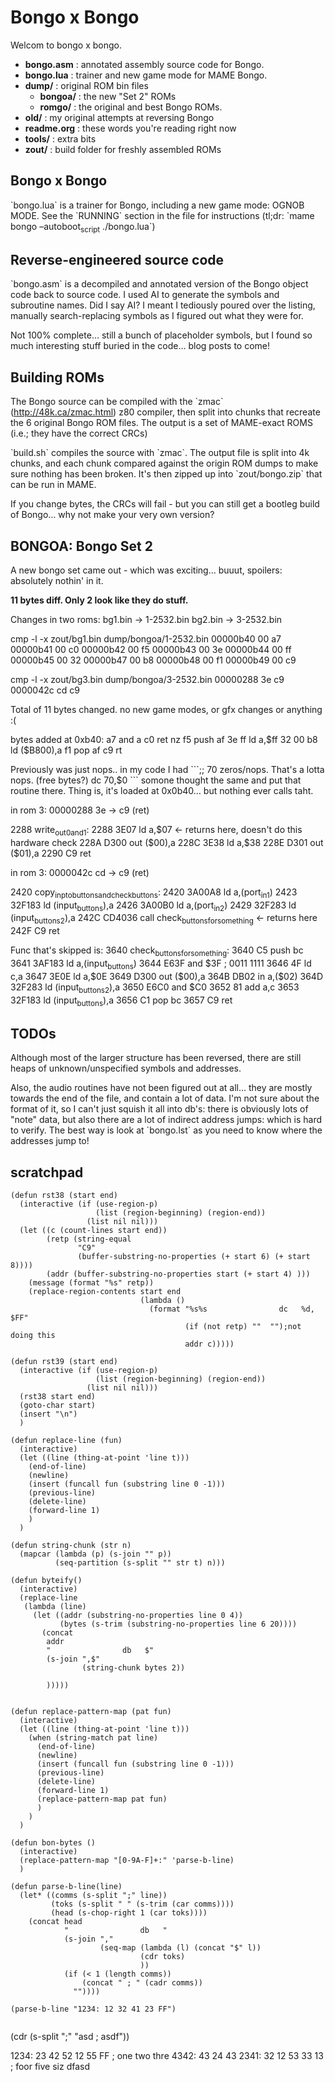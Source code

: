 * Bongo x Bongo

Welcom to bongo x bongo.

- *bongo.asm* : annotated assembly source code for Bongo.
- *bongo.lua* : trainer and new game mode for MAME Bongo.
- *dump/* : original ROM bin files
   - *bongoa/* : the new "Set 2" ROMs
   - *romgo/* :  the original and best Bongo ROMs.
- *old/* : my original attempts at reversing Bongo
- *readme.org* : these words you're reading right now
- *tools/* :  extra bits
- *zout/* : build folder for freshly assembled ROMs

** Bongo x Bongo
`bongo.lua` is a trainer for Bongo, including a new game mode: OGNOB MODE.
See the `RUNNING` section in the file for instructions (tl;dr:  `mame bongo --autoboot_script ./bongo.lua`)

** Reverse-engineered source code
`bongo.asm` is a decompiled and annotated version of the Bongo object code back to source code.
I used AI to generate the symbols and subroutine names. Did I say AI? I meant I tediously poured over the listing, manually search-replacing symbols as I figured out what they were for.

Not 100% complete... still a bunch of placeholder symbols, but I found so much interesting stuff buried in the code... blog posts to come!

** Building ROMs
The Bongo source can be compiled with the `zmac` (http://48k.ca/zmac.html) z80 compiler, then split into chunks that recreate the 6 original Bongo ROM files. The output is a set of MAME-exact ROMS (i.e.; they have the correct CRCs) 

`build.sh` compiles the source with `zmac`. The output file is split into 4k chunks, and each chunk compared against the origin ROM dumps to make sure nothing has been broken. It's then zipped up into `zout/bongo.zip` that can be run in MAME.

If you change bytes, the CRCs will fail - but you can still get a bootleg build of Bongo... why not make your very own version?

** BONGOA: Bongo Set 2
A new bongo set came out - which was exciting... buuut, spoilers: absolutely nothin' in it.

*11 bytes diff. Only 2 look like they do stuff.*

Changes in two roms:
bg1.bin -> 1-2532.bin
bg2.bin -> 3-2532.bin

 cmp -l -x zout/bg1.bin dump/bongoa/1-2532.bin
00000b40 00 a7
00000b41 00 c0
00000b42 00 f5
00000b43 00 3e
00000b44 00 ff
00000b45 00 32
00000b47 00 b8
00000b48 00 f1
00000b49 00 c9

cmp -l -x zout/bg3.bin dump/bongoa/3-2532.bin
00000288 3e c9
0000042c cd c9

Total of 11 bytes changed. no new game modes, or gfx changes or anything :(

bytes added at 0xb40:
a7 and a
c0 ret nz
f5 push af
3e ff  ld a,$ff
32 00 b8   ld ($B800),a
f1  pop af
c9  rt

Previously was just nops.. in my code I had
```;; 70 zeros/nops. That's a lotta nops. (free bytes?)
    dc 70,$0
```
somone thought the same and put that routine there.
Thing is, it's loaded at 0x0b40... but nothing ever calls taht.


in rom 3: 00000288 3e -> c9 (ret)

2288          	write_out_0_and_1:
2288  3E07    	    ld   a,$07               <- returns here, doesn't do this hardware check
228A  D300    	    out  ($00),a
228C  3E38    	    ld   a,$38
228E  D301    	    out  ($01),a
2290  C9      	    ret

in rom 3: 0000042c cd -> c9 (ret)

2420          	copy_inp_to_buttons_and_check_buttons:
2420  3A00A8  	    ld   a,(port_in1)
2423  32F183  	    ld   (input_buttons),a
2426  3A00B0  	    ld   a,(port_in2)
2429  32F283  	    ld   (input_buttons_2),a
242C  CD4036  	    call check_buttons_for_something <- returns here
242F  C9      	    ret

Func that's skipped is:
3640          	check_buttons_for_something:
3640  C5      	    push bc
3641  3AF183  	    ld   a,(input_buttons)
3644  E63F    	    and  $3F ; 0011 1111
3646  4F      	    ld   c,a
3647  3E0E    	    ld   a,$0E
3649  D300    	    out  ($00),a
364B  DB02    	    in   a,($02)
364D  32F283  	    ld   (input_buttons_2),a
3650  E6C0    	    and  $C0
3652  81      	    add  a,c
3653  32F183  	    ld   (input_buttons),a
3656  C1      	    pop  bc
3657  C9      	    ret


** TODOs
Although most of the larger structure has been reversed, there are still heaps of unknown/unspecified symbols and addresses.

Also, the audio routines have not been figured out at all... they are mostly towards the end of the file, and contain a lot of data. I'm not sure about the format of it, so I can't just squish it all into db's: there is obviously lots of "note" data, but also there are a lot of indirect address jumps: which is hard to verify. The best way is look at `bongo.lst` as you need to know where the addresses jump to!

** scratchpad

#+BEGIN_SRC elisp
  (defun rst38 (start end)
    (interactive (if (use-region-p)
                     (list (region-beginning) (region-end))
                   (list nil nil)))
    (let ((c (count-lines start end))
          (retp (string-equal
                 "C9"
                 (buffer-substring-no-properties (+ start 6) (+ start 8))))
          (addr (buffer-substring-no-properties start (+ start 4) )))
      (message (format "%s" retp))
      (replace-region-contents start end
                               (lambda ()
                                 (format "%s%s                dc   %d, $FF"
                                         (if (not retp) ""  "");not doing this
                                         addr c)))))

  (defun rst39 (start end)
    (interactive (if (use-region-p)
                     (list (region-beginning) (region-end))
                   (list nil nil)))
    (rst38 start end)
    (goto-char start)
    (insert "\n")
    )

  (defun replace-line (fun)
    (interactive)
    (let ((line (thing-at-point 'line t)))
      (end-of-line)
      (newline)
      (insert (funcall fun (substring line 0 -1)))
      (previous-line)
      (delete-line)
      (forward-line 1)
      )
    )

  (defun string-chunk (str n)
    (mapcar (lambda (p) (s-join "" p))
            (seq-partition (s-split "" str t) n)))

  (defun byteify()
    (interactive)
    (replace-line
     (lambda (line)
       (let ((addr (substring-no-properties line 0 4))
             (bytes (s-trim (substring-no-properties line 6 20))))
         (concat
          addr
          "                db   $"
          (s-join ",$"
                  (string-chunk bytes 2))

          )))))


  (defun replace-pattern-map (pat fun)
    (interactive)
    (let ((line (thing-at-point 'line t)))
      (when (string-match pat line)
        (end-of-line)
        (newline)
        (insert (funcall fun (substring line 0 -1)))
        (previous-line)
        (delete-line)
        (forward-line 1)
        (replace-pattern-map pat fun)
        )
      )
    )

  (defun bon-bytes ()
    (interactive)
    (replace-pattern-map "[0-9A-F]+:" 'parse-b-line)
    )

  (defun parse-b-line(line)
    (let* ((comms (s-split ";" line))
           (toks (s-split " " (s-trim (car comms))))
           (head (s-chop-right 1 (car toks))))
      (concat head
              "                db   "
              (s-join ","
                      (seq-map (lambda (l) (concat "$" l))
                               (cdr toks)
                               ))
              (if (< 1 (length comms))
                  (concat " ; " (cadr comms))
                ""))))

  (parse-b-line "1234: 12 32 41 23 FF")

  #+END_SRC
  (cdr (s-split ";" "asd ; asdf"))

1234: 23 42 52 12 55 FF ; one two thre
4342: 43 24 43
2341: 32 12 53 33 13  ; foor five siz
dfasd
